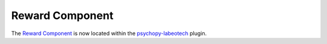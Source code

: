 .. _rewardcomponent:

-------------------------------
Reward Component
-------------------------------

The `Reward Component <https://psychopy.github.io/psychopy-labeotech/builder/components/RewardComponent>`_ is now located within the `psychopy-labeotech <https://psychopy.github.io/psychopy-labeotech>`_ plugin.